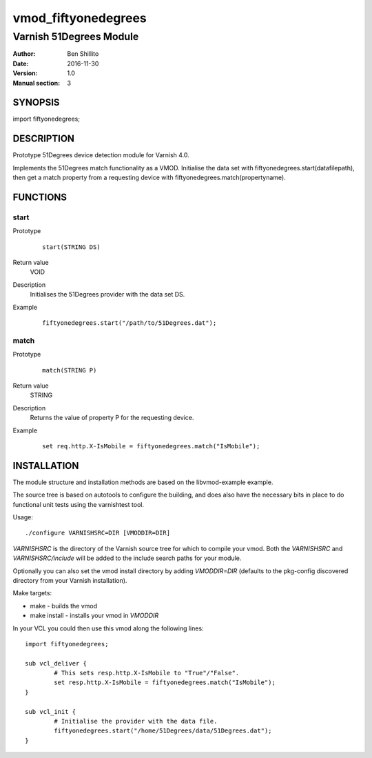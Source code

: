 ====================
vmod_fiftyonedegrees
====================

------------------------
Varnish 51Degrees Module
------------------------

:Author: Ben Shillito
:Date: 2016-11-30
:Version: 1.0
:Manual section: 3

SYNOPSIS
========

import fiftyonedegrees;

DESCRIPTION
===========

Prototype 51Degrees device detection module for Varnish 4.0.

Implements the 51Degrees match functionality as a VMOD.
Initialise the data set with
fiftyonedegrees.start(datafilepath),
then get a match property from a requesting device with
fiftyonedegrees.match(propertyname).

FUNCTIONS
=========

start
-----

Prototype
        ::

                start(STRING DS)
Return value
	VOID
Description
	Initialises the 51Degrees provider with the data set DS.
Example
        ::

                fiftyonedegrees.start("/path/to/51Degrees.dat");

match
-----

Prototype
        ::

                match(STRING P)
Return value
	STRING
Description
	Returns the value of property P for the requesting device.
Example
        ::

                set req.http.X-IsMobile = fiftyonedegrees.match("IsMobile");

INSTALLATION
============

The module structure and installation methods are based on the
libvmod-example example.

The source tree is based on autotools to configure the building, and
does also have the necessary bits in place to do functional unit tests
using the varnishtest tool.

Usage::

 ./configure VARNISHSRC=DIR [VMODDIR=DIR]

`VARNISHSRC` is the directory of the Varnish source tree for which to
compile your vmod. Both the `VARNISHSRC` and `VARNISHSRC/include`
will be added to the include search paths for your module.

Optionally you can also set the vmod install directory by adding
`VMODDIR=DIR` (defaults to the pkg-config discovered directory from your
Varnish installation).

Make targets:

* make - builds the vmod
* make install - installs your vmod in `VMODDIR`

In your VCL you could then use this vmod along the following lines::
        
        import fiftyonedegrees;

        sub vcl_deliver {
                # This sets resp.http.X-IsMobile to "True"/"False".
                set resp.http.X-IsMobile = fiftyonedegrees.match("IsMobile");
        }

	sub vcl_init {
		# Initialise the provider with the data file.
		fiftyonedegrees.start("/home/51Degrees/data/51Degrees.dat");
	}
